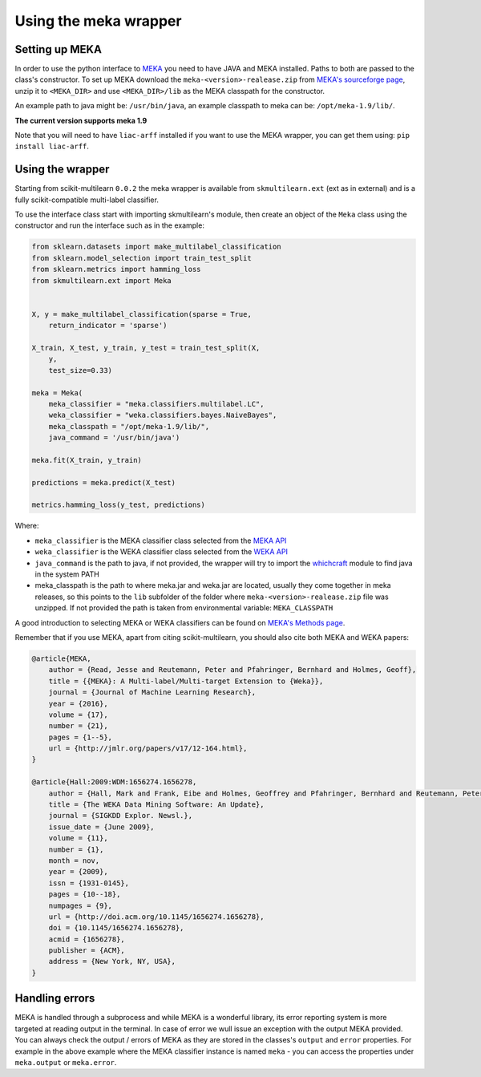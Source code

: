.. _mekawrapper:
Using the meka wrapper
======================

Setting up MEKA
---------------
In order to use the python interface to `MEKA <http://meka.sourceforge.net/>`_  you need to have JAVA and MEKA installed. Paths to both are passed to the class's constructor. To set up MEKA download the ``meka-<version>-realease.zip`` from `MEKA's sourceforge page <https://sourceforge.net/projects/meka/>`_, unzip it to ``<MEKA_DIR>`` and use ``<MEKA_DIR>/lib`` as the MEKA classpath for the constructor.

An example path to java might be: ``/usr/bin/java``, an example classpath to meka can be: ``/opt/meka-1.9/lib/``.

**The current version supports meka 1.9**

Note that you will need to have ``liac-arff`` installed if you want to use the MEKA wrapper, you can get them using: ``pip install liac-arff``.


Using the wrapper
--------------------
Starting from scikit-multilearn ``0.0.2`` the meka wrapper is available from ``skmultilearn.ext`` (ext as in external) and is a fully scikit-compatible multi-label classifier.

To use the interface class start with importing skmultilearn's module, then create an object of the ``Meka`` class using the constructor and run the interface such as in the example:


.. code-block:: python

    from sklearn.datasets import make_multilabel_classification
    from sklearn.model_selection import train_test_split
    from sklearn.metrics import hamming_loss
    from skmultilearn.ext import Meka


    X, y = make_multilabel_classification(sparse = True, 
        return_indicator = 'sparse')

    X_train, X_test, y_train, y_test = train_test_split(X, 
        y, 
        test_size=0.33)

    meka = Meka( 
        meka_classifier = "meka.classifiers.multilabel.LC", 
        weka_classifier = "weka.classifiers.bayes.NaiveBayes",
        meka_classpath = "/opt/meka-1.9/lib/", 
        java_command = '/usr/bin/java')

    meka.fit(X_train, y_train)

    predictions = meka.predict(X_test)

    metrics.hamming_loss(y_test, predictions)

Where:

- ``meka_classifier`` is the MEKA classifier class selected from the `MEKA API <http://meka.sourceforge.net/api-1.7/index.html>`_
- ``weka_classifier`` is the WEKA classifier class selected from the `WEKA API <http://http://weka.sourceforge.net/doc.stable/>`_
- ``java_command`` is the path to java, if not provided, the wrapper will try to import the `whichcraft <https://pypi.python.org/pypi/whichcraft>`_ module to find java in the system PATH
- meka_classpath is the path to where meka.jar and weka.jar are located, usually they come together in meka releases, so this points to the ``lib`` subfolder of the folder where ``meka-<version>-realease.zip`` file was unzipped. If not provided the path is taken from environmental variable: ``MEKA_CLASSPATH``

A good introduction to selecting MEKA or WEKA classifiers can be found on `MEKA's Methods page <http://meka.sourceforge.net/methods.html>`_.


Remember that if you use MEKA, apart from citing scikit-multilearn, you should also cite both MEKA and WEKA papers:

.. code-block:: latex

    @article{MEKA,
        author = {Read, Jesse and Reutemann, Peter and Pfahringer, Bernhard and Holmes, Geoff},
        title = {{MEKA}: A Multi-label/Multi-target Extension to {Weka}},
        journal = {Journal of Machine Learning Research},
        year = {2016},
        volume = {17},
        number = {21},
        pages = {1--5},
        url = {http://jmlr.org/papers/v17/12-164.html},
    }

    @article{Hall:2009:WDM:1656274.1656278,
        author = {Hall, Mark and Frank, Eibe and Holmes, Geoffrey and Pfahringer, Bernhard and Reutemann, Peter and Witten, Ian H.},
        title = {The WEKA Data Mining Software: An Update},
        journal = {SIGKDD Explor. Newsl.},
        issue_date = {June 2009},
        volume = {11},
        number = {1},
        month = nov,
        year = {2009},
        issn = {1931-0145},
        pages = {10--18},
        numpages = {9},
        url = {http://doi.acm.org/10.1145/1656274.1656278},
        doi = {10.1145/1656274.1656278},
        acmid = {1656278},
        publisher = {ACM},
        address = {New York, NY, USA},
    } 


Handling errors
---------------
MEKA is handled through a subprocess and while MEKA is a wonderful library, its error reporting system is more targeted at
reading output in the terminal. In case of error we wull issue an exception with the output MEKA provided. You can always
check the output / errors of MEKA as they are stored in the classes's ``output`` and ``error`` properties. For example in
the above example where the MEKA classifier instance is named ``meka`` - you can access the properties under ``meka.output``
or ``meka.error``.
